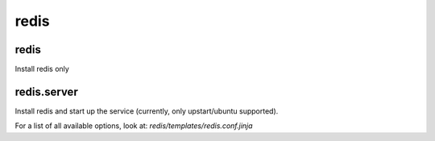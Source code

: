 redis
=====

redis
-------

Install redis only

redis.server
---------------

Install redis and start up the service (currently, only upstart/ubuntu supported).

For a list of all available options, look at: `redis/templates/redis.conf.jinja`
